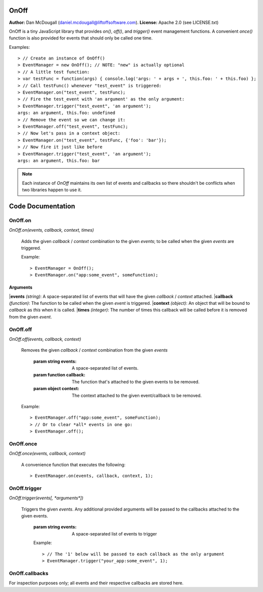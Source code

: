 OnOff
=====
**Author:** Dan McDougall (daniel.mcdougall@liftoffsoftware.com).
**License:**  Apache 2.0 (see LICENSE.txt)

OnOff is a tiny JavaScript library that provides `on()`, `off()`, and `trigger()` event management functions.  A convenient `once()` function is also provided for events that should only be called one time.

Examples::

    > // Create an instance of OnOff()
    > EventManager = new OnOff(); // NOTE: "new" is actually optional
    > // A little test function:
    > var testFunc = function(args) { console.log('args: ' + args + ', this.foo: ' + this.foo) };
    > // Call testFunc() whenever "test_event" is triggered:
    > EventManager.on("test_event", testFunc);
    > // Fire the test_event with 'an argument' as the only argument:
    > EventManager.trigger("test_event", 'an argument');
    args: an argument, this.foo: undefined
    > // Remove the event so we can change it:
    > EventManager.off("test_event", testFunc);
    > // Now let's pass in a context object:
    > EventManager.on("test_event", testFunc, {'foo': 'bar'});
    > // Now fire it just like before
    > EventManager.trigger("test_event", 'an argument');
    args: an argument, this.foo: bar

.. note:: Each instance of `OnOff` maintains its own list of events and callbacks so there shouldn't be conflicts when two libraries happen to use it.

Code Documentation
==================

OnOff.on
--------
`OnOff.on(events, callback, context, times)`

    Adds the given *callback* / *context* combination to the given *events*; to be called when the given *events* are triggered.

    Example::

        > EventManager = OnOff();
        > EventManager.on("app:some_event", someFunction);

Arguments
^^^^^^^^^
|**events** *(string)*: A space-separated list of events that will have the given *callback* / *context* attached.
|**callback** *(function)*: The function to be called when the given *event* is triggered.
|**context** *(object)*: An object that will be bound to *callback* as `this` when it is called.
|**times** *(integer)*: The number of times this callback will be called before it is removed from the given *event*.

OnOff.off
---------
`OnOff.off(events, callback, context)`

    Removes the given *callback* / *context* combination from the given *events*

        :param string events: A space-separated list of events.
        :param function callback: The function that's attached to the given events to be removed.
        :param object context: The context attached to the given event/callback to be removed.

    Example::

        > EventManager.off("app:some_event", someFunction);
        > // Or to clear *all* events in one go:
        > EventManager.off();

OnOff.once
----------
`OnOff.once(events, callback, context)`

    A convenience function that executes the following::

        > EventManager.on(events, callback, context, 1);

OnOff.trigger
-------------
`OnOff.trigger(events[, *arguments*])`

    Triggers the given *events*.  Any additional provided arguments will be passed to the callbacks attached to the given events.

        :param string events: A space-separated list of events to trigger

        Example::

            > // The '1' below will be passed to each callback as the only argument
            > EventManager.trigger("your_app:some_event", 1);

OnOff.callbacks
---------------
For inspection purposes only; all events and their respective callbacks are stored here.

